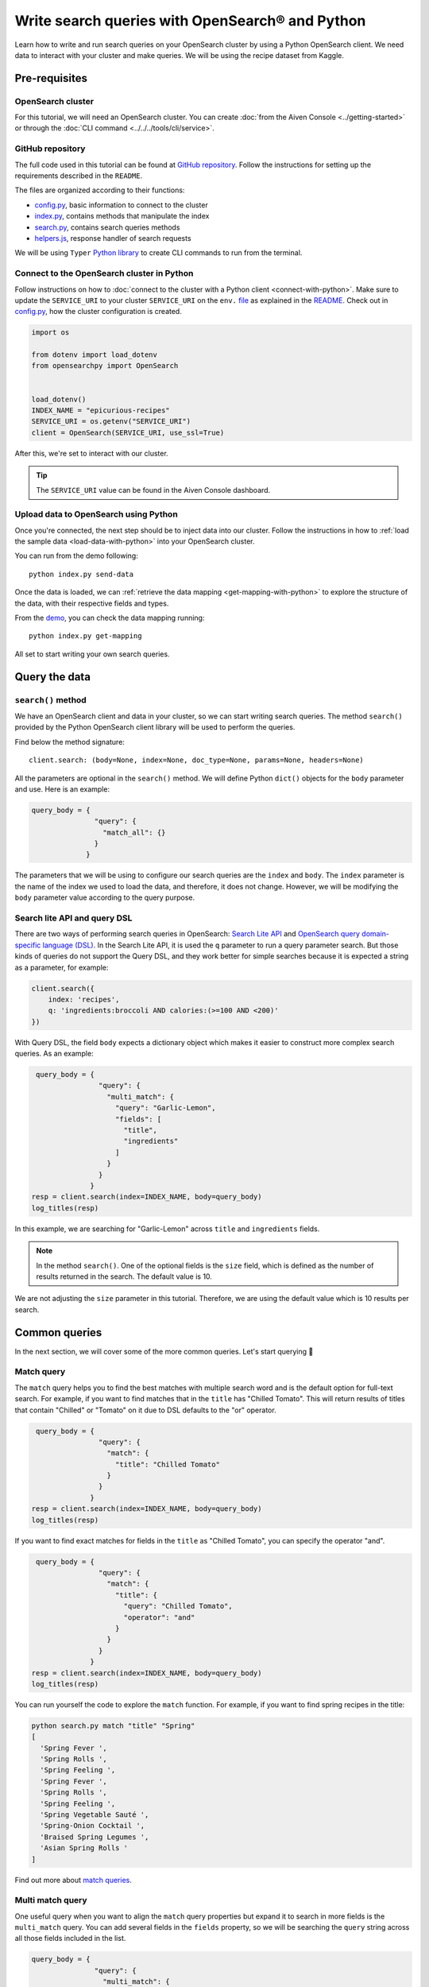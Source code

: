 Write search queries with OpenSearch® and Python
================================================

Learn how to write and run search queries on your OpenSearch cluster by using a Python OpenSearch client. We need data to interact with your cluster and make queries. We will be using the recipe dataset from Kaggle. 


Pre-requisites
''''''''''''''

OpenSearch cluster
-------------------
For this tutorial, we will need an OpenSearch cluster. You can create :doc:`from the Aiven Console <../getting-started>` or through the :doc:`CLI command <../../../tools/cli/service>`.


GitHub repository
------------------
The full code used in this tutorial can be found at `GitHub repository <https://github.com/aiven/demo-opensearch-python>`_. 
Follow the instructions for setting up the requirements described in the ``README``.

The files are organized according to their functions:

- `config.py <https://github.com/aiven/demo-opensearch-python/blob/main/config.py>`_, basic information to connect to the cluster
- `index.py <https://github.com/aiven/demo-opensearch-python/blob/main/index.py>`_, contains methods that manipulate the index
- `search.py <https://github.com/aiven/demo-opensearch-python/blob/main/search.py>`_, contains search queries methods
- `helpers.js <https://github.com/aiven/demo-opensearch-python/blob/main/helpers.py>`_, response handler of search requests

We will be using ``Typer`` `Python library <ttps://typer.tiangolo.com/>`_ to create CLI commands to run from the terminal.

Connect to the OpenSearch cluster in Python
-------------------------------------------

Follow instructions on how to :doc:`connect to the cluster with a Python client <connect-with-python>`. Make sure to update the ``SERVICE_URI`` to your cluster ``SERVICE_URI`` on the ``env.`` `file <https://github.com/aiven/demo-opensearch-python/blob/main/.env>`_ as explained in the `README <https://github.com/aiven/demo-opensearch-python>`_.
Check out in `config.py <https://github.com/aiven/demo-opensearch-python/blob/main/config.py>`_, how the cluster configuration is created.

.. code-block:: python

    import os

    from dotenv import load_dotenv
    from opensearchpy import OpenSearch


    load_dotenv()
    INDEX_NAME = "epicurious-recipes"
    SERVICE_URI = os.getenv("SERVICE_URI")
    client = OpenSearch(SERVICE_URI, use_ssl=True)

After this, we're set to interact with our cluster.

.. tip::

    The ``SERVICE_URI`` value can be found in the Aiven Console dashboard.

Upload data to OpenSearch using Python
--------------------------------------

Once you're connected, the next step should be to inject data into our cluster. Follow the instructions in how to :ref:`load the sample data <load-data-with-python>` into your OpenSearch cluster. 

You can run from the demo following::

  python index.py send-data

Once the data is loaded, we can :ref:`retrieve the data mapping <get-mapping-with-python>` to explore the structure of the data, with their respective fields and types. 

From the `demo <https://github.com/aiven/demo-opensearch-python/blob/main/index.py#L50>`_, you can check the data mapping running::

  python index.py get-mapping


All set to start writing your own search queries.

Query the data
''''''''''''''

``search()`` method
-------------------

We have an OpenSearch client and data in your cluster, so we can start writing search queries. The method ``search()`` provided by the Python OpenSearch client library will be used to perform the queries. 

Find below the method signature::

  client.search: (body=None, index=None, doc_type=None, params=None, headers=None)

All the parameters are optional in the ``search()`` method. We will define Python ``dict()`` objects for the ``body`` parameter and use. Here is an example:

.. code-block:: python

   query_body = {
                  "query": {
                    "match_all": {}
                  }
                }


The parameters that we will be using to configure our search queries are the ``index`` and ``body``. The ``index`` parameter is the name of the index we used to load the data, and therefore, it does not change. However, we will be modifying the ``body`` parameter value according to the query purpose.

Search lite API and query DSL
-----------------------------
There are two ways of performing search queries in OpenSearch: `Search Lite API <https://opensearch.org/docs/1.2/opensearch/rest-api/search/>`_ and `OpenSearch query domain-specific language (DSL) <https://opensearch.org/docs/latest/opensearch/query-dsl/index/>`_.
In the Search Lite API, it is used the ``q`` parameter to run a query parameter search. But those kinds of queries do not support the Query DSL, and they work better for simple searches because it is expected a string as a parameter, for example:

.. code-block:: python

    client.search({
        index: 'recipes',
        q: 'ingredients:broccoli AND calories:(>=100 AND <200)'
    })


With Query DSL, the field ``body`` expects a dictionary object which makes it easier to construct more complex search queries. As an example:

.. code-block:: python

     query_body = {
                    "query": {
                      "multi_match": {
                        "query": "Garlic-Lemon",
                        "fields": [
                          "title",
                          "ingredients"
                        ]
                      }
                    }
                  }
    resp = client.search(index=INDEX_NAME, body=query_body)
    log_titles(resp)

In this example, we are searching for "Garlic-Lemon" across ``title`` and ``ingredients`` fields.

.. note::
  In the method ``search()``. One of the optional fields is the ``size`` field, which is defined as the number of results returned in the search. The default value is 10.
  

We are not adjusting the ``size`` parameter in this tutorial. Therefore, we are using the default value which is 10 results per search.


Common queries
''''''''''''''

In the next section, we will cover some of the more common queries. Let's start querying 🔎 

Match query
-----------

The ``match`` query helps you to find the best matches with multiple search word and is the default option for full-text search. For example, if you want to find matches that in the ``title`` has "Chilled Tomato".
This will return results of titles that contain "Chilled" or "Tomato" on it due to DSL defaults to the "or" operator.

.. code-block:: python
  
       query_body = {
                      "query": {
                        "match": {
                          "title": "Chilled Tomato"
                        }
                      }
                    }
      resp = client.search(index=INDEX_NAME, body=query_body)
      log_titles(resp)

If you want to find exact matches for fields in the ``title`` as "Chilled Tomato", you can specify the operator "and".

.. code-block:: python

       query_body = {
                      "query": {
                        "match": {
                          "title": {
                            "query": "Chilled Tomato",
                            "operator": "and"
                          }
                        }
                      }
                    }
      resp = client.search(index=INDEX_NAME, body=query_body)
      log_titles(resp)

You can run yourself the code to explore the ``match`` function. For example, if you want to find spring recipes in the title:

.. code-block:: shell

  python search.py match "title" "Spring"
  [
    'Spring Fever ',
    'Spring Rolls ',
    'Spring Feeling ',
    'Spring Fever ',
    'Spring Rolls ',
    'Spring Feeling ',
    'Spring Vegetable Sauté ',
    'Spring-Onion Cocktail ',
    'Braised Spring Legumes ',
    'Asian Spring Rolls '
  ]

Find out more about `match queries <https://opensearch.org/docs/latest/opensearch/query-dsl/full-text/#match>`_.

Multi match query
------------------
One useful query when you want to align the ``match`` query properties but expand it to search in more fields is the ``multi_match`` query. You can add several fields in the ``fields`` property, so we will be searching the ``query`` string across all those fields included in the list.

.. code-block:: python

     query_body = {
                    "query": {
                      "multi_match": {
                        "query": query,
                        "fields": [field1, field2 ...]
                      }
                    }
                  }

In the next query we are looking across the ``title`` and ``ingredients`` fields for recipes with "Summer" on them. 

.. code-block:: python

     query_body = {
                    "query": {
                      "multi_match": {
                        "query": "Summer",
                        "fields": [
                          "title",
                          "ingredients"
                        ]
                      }
                    }
                  }
    resp = client.search(index=INDEX_NAME, body=query_body)
    log_titles(resp)

Check out more results for the ``multi_match`` queries creating your own ``multi_match`` query, for example

::

  python search.py multi_match title ingredients lemon


Check out more about `multi match query <https://opensearch.org/docs/latest/opensearch/query-dsl/full-text/#multi-match>`_.

Match phrase query
------------------
This query can be used to match phrases in a field. Where the ``query`` is the phrase that is being searched in a certain field:

.. code-block:: python

     query_body = {
                    "query": {
                      "match_phrase": {
                        field: {
                          "query": query
                        }
                      }
                    }
                  }

If we are looking for a certain phrase, for example, ``pannacotta with lemon marmalade`` in the title, we may use a query like:

.. code-block:: python

     query_body = {
                    "query": {
                      "match_phrase": {
                        "title": {
                          "query": "pannacotta with lemon marmalade"
                        }
                      }
                    }
                  }
    resp = client.search(index=INDEX_NAME, body=query_body)
    log_titles(resp)

If you know exactly which phrases you are looking for in a recipe, you can try out our ``match_phrase`` demo:

::

  python search.py match_phrase "title" "Pannacotta with lemon marmalade"

If you just have a rough idea of the phrase you are looking for, you can make your match phrase query more flexible with the ``slop`` parameter in the next section.

Match phrase with slop query
----------------------------
A useful feature we can make use of in the match_phrase query is the “slop” parameter which allows us to create more flexible searches. If we are searching for ``pannacotta marmalade`` with the ``match_phrase`` query, no results would be returned.
We can solve this by setting the ``slop`` parameter. The ``slop`` parameter allows to control the degree where the order can be off the order, the default value is 0. The query can be constructed as:

.. code-block:: python

     query_body = {
                    "query": {
                      "match_phrase": {
                        title: {
                          "query": query
                          "slop": slop
                        }
                      }
                    }
                  }

Suppose we are looking for ``pannacotta marmalade`` phrase. In order to find more results rather than exact phrases, we should allow a certain degree like setting the ``slop=2``, so it can find matches skipping two words between the searched ones.

.. code-block:: python

     query_body = {
                    "query": {
                      "match_phrase": {
                        "title": {
                          "query": "pannacotta marmalade"
                          "slop": 2
                        }
                      }
                    }
                  }

With this flexibility, we can find titles with the desired words even if there are other words in between all thanks to the ``slop`` parameter.

.. code-block:: python

    ['Lemon Pannacotta with Lemon Marmalade ',
     'Lemon Pannacotta with Lemon Marmalade ']


If you actually do not know exactly which phrases you are looking, you can try out using the ``slop`` query from our demo:

::

  python search.py slop "title" "pannacotta marmalade" 2

.. seealso::

  Read more about ``slop`` parameter on the `OpenSearch project specifications <https://opensearch.org/docs/latest/opensearch/query-dsl/full-text#options>`_.


Term query
----------
If you are looking to find in a ``field`` an exact ``value``, the `term query <https://opensearch.org/docs/latest/opensearch/query-dsl/term/#term>`_ is the right choice. This query can be constructed as:

.. code-block:: python

     query_body = {
                    "query": {
                      "term": {
                        field: value
                      }
                    }
                  }

Let's suppose you're looking for recipes exactly with 0 fat on them:

.. code-block:: python

     query_body = {
                    "query": {
                      "term": {
                        "fat": 0
                      }
                    }
                  }
     resp = client.search(index=INDEX_NAME, body=query_body)
     log_titles(resp)

Curious about recipes low in sodium? You can use find out more recipes with ``term`` queries by running the demo application:

::

  python search.py term sodium 0


Range query
-----------

This query helps to find documents that the searched field's value is within a certain range. This can be handy if you are dealing with numerical values and are interested in ranges instead of specific values. The queries can be constructed as:

.. code-block:: python

     query_body = {
                    "query": {
                      "range": {
                        field: {
                          "gte": gte,
                          "lte": lte
                        }
                      }
                    }
                  }
     resp = client.search(index=INDEX_NAME, body=query_body)
     log_titles(resp)

You can construct range queries with combinations of inclusive and exclusive parameters as can be seen in the table:

.. list-table::
  :header-rows: 1
  :stub-columns: 1
  :align: left

  * - Parameter
    - Behavior
  * - 3
    - Greater than or equal to.
  * - 4
    - Greater than.
  * - 6
    - 1001
  * - 8
    - Less than or equal to.

Check out which recipes you can find within a certain range of sodium, for example:

::

    python search.py range sodium 0 10

Fuzzy queries
-------------
You can look for fuzzy combinations where variations of the words are allowed, also called expansions, returning the exact matches for those expansions. The fuzzy changes can include changing a character: post → lost, or removing character: ``eggs`` → ``ggs``, and other fuzzy combinations. The queries can be constructed as:

.. code-block:: python

    query_body = {
          "query": {
              "fuzzy": {
                  "title": {
                      "value": 2
                      "fuzziness": 2,
                  }
              }
          }
      } 

We can try out looking for a misspelled word and allowing some ``fuzziness``, which indicates the maximum edit distance.

.. code-block:: python

     query_body = {
                      "query": {
                          "fuzzy": {
                              "title": {
                                  "value": "pinapple",
                                  "fuzziness": 2,
                              }
                          }
                      }
                  }
     resp = client.search(index=INDEX_NAME, body=query_body)
     log_titles(resp)


Try yourself to find recipes with misspelled pineapple 🍍

::

    python search.py fuzzy "title" "pinapple" 2

So even if your misspelled a word, you can still find relevant results. Try out more combinations to better understand the fuzzy query.

Pause services
''''''''''''''

After following this tutorial, if you want to give a pause in your service for the time being, see :doc:`how you can pause the service <../../../platform/howto/pause-from-cli>`. 

What's next?
''''''''''''

Want to try out OpenSearch with other clients? You can learn how to write search queries with NodeJS client, see :doc:`our tutorial how to connect OpenSearch with NodeJS client <connect-with-nodejs>`.

Resources
'''''''''

We created an OpenSearch cluster, connected to it, and tried out different types of search queries. Now, you can and explore more resources to help you learn other features of OpenSearch and its Python client.

* `Demo repository <https://github.com/aiven/demo-opensearch-python>`_, contains all code from this tutorial
* `OpenSearch Python client  <https://opensearch.org/docs/latest/clients/python/>`_
* :doc:`How to use OpenSearch with curl <opensearch-with-curl>`
* `Official OpenSearch documentation <https://opensearch.org>`_
    *  `Term-level queries <https://opensearch.org/docs/latest/opensearch/query-dsl/term/>`_
    *  `Full-text queries <https://opensearch.org/docs/latest/opensearch/query-dsl/full-text/>`_
    *  `Boolean queries <https://opensearch.org/docs/latest/opensearch/query-dsl/bool/>`_